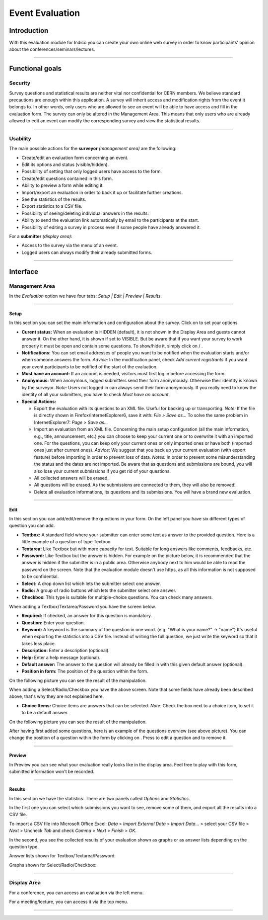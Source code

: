 ================
Event Evaluation
================

Introduction
------------

With this evaluation module for Indico you can create your own
online web survey in order to know participants' opinion about the
conferences/seminars/lectures.

--------------

Functional goals
----------------

Security
~~~~~~~~

Survey questions and statistical results are neither vital nor
confidential for CERN members. We believe standard precautions are
enough within this application. A survey will inherit access and
modification rights from the event it belongs to. In other words,
only users who are allowed to see an event will be able to have
access and fill in the evaluation form. The survey can only be
altered in the Management Area. This means that only users who are
already allowed to edit an event can modify the corresponding
survey and view the statistical results.

--------------

Usability
~~~~~~~~~

The main possible actions for the **surveyor** *(management area)*
are the following:

* Create/edit an evaluation form concerning an event.
* Edit its options and status (visible/hidden).
* Possibility of setting that only logged users have access to the
  form.
* Create/edit questions contained in this form.
* Ability to preview a form while editing it.
* Import/export an evaluation in order to back it up or facilitate
  further creations.
* See the statistics of the results.
* Export statistics to a CSV file.
* Possibility of seeing/deleting individual answers in the results.
* Ability to send the evaluation link automatically by email to the
  participants at the start.
* Possibility of editing a survey in process even if some people have
  already answered it.

For a **submitter** *(display area)*:

* Access to the survey via the menu of an event.
* Logged users can always modify their already submitted forms.

--------------

Interface
---------

Management Area
~~~~~~~~~~~~~~~

In the *Evaluation* option we have four
tabs: *Setup \| Edit \| Preview \| Results*.

--------------

Setup
^^^^^

In this section you can set the main information and configuration
about the survey. Click on |image174| to set your options.

|image175|

- 
   **Curent status:** When an evaluation is HIDDEN (default), it is
   not shown in the Display Area and guests cannot answer it. On the
   other hand, it is shown if set to VISIBLE. But be aware that if you want
   your survey to work properly it must be open and contain
   some questions. To show/hide it, simply click on |image176| /
   |image177|.

- 
   **Notifications:** You can set email addresses of people you want
   to be notified when the evaluation starts and/or when someone
   answers the form. *Advice:* In the modification panel, check
   *Add current registrants* if you want your event participants to be
   notified of the start of the evaluation.

- 
   **Must have an account:** If an account is needed, visitors must
   first log in before accessing the form.

- 
   **Anonymous:** When anonymous, logged submitters send their form
   anonymously. Otherwise their identity is known by the surveyor.
   *Note:* Users not logged in can always send their form anonymously.
   If you really need to know the identity of all your submitters, you
   have to check *Must have an account*.

- 
   **Special Actions:**
   
   - 
      |image178| Export the evaluation with its questions to an XML
      file. Useful for backing up or transporting. *Note:* If the file is
      directly shown in Firefox/InternetExplorer6, save it with:
      *File > Save as...* To solve the same problem in InternetExplorer7:
      *Page > Save as...*

   - 
      |image179| Import an evaluation from an XML file. |image180|
      Concerning the main setup configuration (all the main information, e.g.,
      title, announcement, etc.) you can choose to keep your current one
      or to overwrite it with an imported one. For the questions, you can
      keep only your current ones or only imported ones or have both
      (imported ones just after current ones). *Advice:* We suggest that you
      back up your current evaluation (with export feature) before
      importing in order to prevent loss of data. *Notes:* In order to
      prevent some misunderstanding the status and the dates are not
      imported. Be aware that as questions and submissions are bound, you
      will also lose your current submissions if you get rid of your
      questions.

   -  |image181| All collected answers will be erased.

   - 
      |image182| All questions will be erased. As the submissions are
      connected to them, they will also be removed!

   - 
      |image183| Delete all evaluation informations, its questions and
      its submissions. You will have a brand new evaluation.

--------------

Edit
^^^^

In this section you can add/edit/remove the questions in your
form. On the left panel you have six different types of question you
can add.

- 
   |image184| **Textbox:** A standard field where your submitter can
   enter some text as answer to the provided question. Here is a
   little example of a question of type Textbox.
   |image185|

- 
   |image186| **Textarea:** Like Textbox but with more capacity for
   text. Suitable for long answers like comments, feedbacks, etc.
   |image187|

- 
   |image188| **Password:** Like Textbox but the answer is hidden.
   For example on the picture below, it is recommended that the answer
   is hidden if the submitter is in a public area. Otherwise anybody
   next to him would be able to read the password on the screen. Note
   that the evaluation module doesn't use https, as all this
   information is not supposed to be confidential.
   |image189|

- 
   |image190| **Select:** A drop down list which lets the submitter
   select one answer.
   |image191|

- 
   |image192| **Radio:** A group of radio buttons which lets the
   submitter select one answer.
   |image193|

- 
   |image194| **Checkbox:** This type is suitable for multiple-choice
   questions. You can check many answers.

|image195|


When adding a Textbox/Textarea/Password you have the screen below.

|image196|


- 
   **Required:** If checked, an answer for this question is
   mandatory.

-  **Question:** Enter your question.

- 
   **Keyword:** A keyword is the summary of the question in one
   word. (e.g. "What is your name?" -> "name") It's useful when
   exporting the statistics into a CSV file. Instead of writing the
   full question, we just write the keyword so that it takes less
   place.

-  **Description:** Enter a description (optional).

-  **Help:** Enter a help message (optional).

- 
   **Default answer:** The answer to the question will already be
   filled in with this given default answer (optional).

- 
   **Position in form:** The position of the question within the
   form.


On the following picture you can see the result of the
manipulation.

|image197|

|image198|

When adding a Select/Radio/Checkbox you have the above screen. Note
that some fields have already been described above, that's why they
are not explained here.

* **Choice Items:** Choice items are answers that can be selected.
  *Note:* Check the box next to a choice item, to set it to be a
  default answer.

On the following picture you can see the result of the
manipulation.

|image199|

|image200|

After having first added some questions, here is an example of the
questions overview (see above picture). You can change the position
of a question within the form by clicking on |image201|. Press
|image202| to edit a question and |image203| to remove it.

--------------

Preview
^^^^^^^

In Preview you can see what your evaluation really looks like in
the display area. Feel free to play with this form, submitted
information won't be recorded.

--------------

Results
^^^^^^^

In this section we have the statistics. There are two panels
called *Options* and *Statistics*.

In the first one you can select which submissions you want to
see, remove some of them, and export all the results into a CSV
file.

To import a CSV file into Microsoft Office Excel: *Data* >
*Import External Data* > *Import Data...* > select your CSV file >
*Next* > Uncheck *Tab* and check *Comma* > *Next* > *Finish* >
*OK*.

In the second, you see the collected results of your evaluation
shown as graphs or as answer lists depending on the question
type.

Answer lists shown for Textbox/Textarea/Password:

|image204|

Graphs shown for Select/Radio/Checkbox:

|image205|

--------------

Display Area
~~~~~~~~~~~~

For a conference, you can access an evaluation via the left menu.

For a meeting/lecture, you can access it via the top menu.

|image207|

--------------

.. |image172| image:: UserGuidePics/enabledSection.png
.. |image173| image:: UserGuidePics/eval_ManagementFeature.png
.. |image174| image:: UserGuidePics/eval_modify.png
.. |image175| image:: UserGuidePics/eval_Setup.jpg
.. |image176| image:: UserGuidePics/eval_show.png
.. |image177| image:: UserGuidePics/eval_hide.png
.. |image178| image:: UserGuidePics/eval_exportEval.png
.. |image179| image:: UserGuidePics/eval_importEval.png
.. |image180| image:: UserGuidePics/eval_ImportXml.png
.. |image181| image:: UserGuidePics/eval_removeSubmissions.png
.. |image182| image:: UserGuidePics/eval_removeQuestions.png
.. |image183| image:: UserGuidePics/eval_reinit.png
.. |image184| image:: UserGuidePics/eval_textbox.png
.. |image185| image:: UserGuidePics/eval_textboxEx.png
.. |image186| image:: UserGuidePics/eval_textarea.png
.. |image187| image:: UserGuidePics/eval_textareaEx.png
.. |image188| image:: UserGuidePics/eval_password.png
.. |image189| image:: UserGuidePics/eval_passwordEx.png
.. |image190| image:: UserGuidePics/eval_select.png
.. |image191| image:: UserGuidePics/eval_selectEx.png
.. |image192| image:: UserGuidePics/eval_radio.png
.. |image193| image:: UserGuidePics/eval_radioEx.png
.. |image194| image:: UserGuidePics/eval_checkbox.png
.. |image195| image:: UserGuidePics/eval_checkboxEx.png
.. |image196| image:: UserGuidePics/eval_addBox.png
.. |image197| image:: UserGuidePics/eval_addedBox.jpg
.. |image198| image:: UserGuidePics/eval_addChoice.png
.. |image199| image:: UserGuidePics/eval_addedChoice.jpg
.. |image200| image:: UserGuidePics/eval_questionsView.jpg
.. |image201| image:: UserGuidePics/eval_position.jpg
.. |image202| image:: UserGuidePics/edit.png
.. |image203| image:: UserGuidePics/remove.png
.. |image204| image:: UserGuidePics/eval_result1.png
.. |image205| image:: UserGuidePics/eval_result6.png
.. |image206| image:: UserGuidePics/eval_DisplayConf.jpg
.. |image207| image:: UserGuidePics/eval_DisplayMeetingLecture.png
